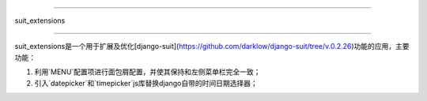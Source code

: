 =====

suit_extensions

=====

suit_extensions是一个用于扩展及优化[django-suit](https://github.com/darklow/django-suit/tree/v.0.2.26)功能的应用，主要功能：

1. 利用`MENU`配置项进行面包屑配置，并使其保持和左侧菜单栏完全一致；
2. 引入`datepicker`和`timepicker`js库替换django自带的时间日期选择器；

